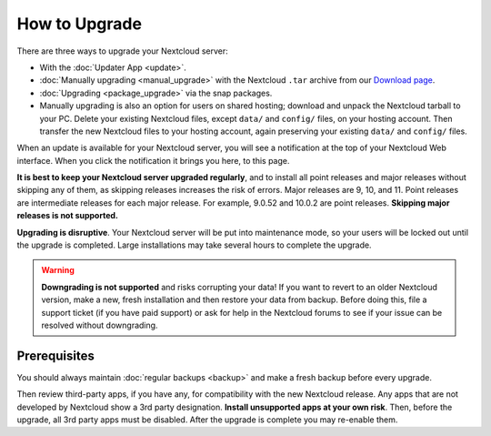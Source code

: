 ==============
How to Upgrade
==============

There are three ways to upgrade your Nextcloud server:

* With the :doc:`Updater App <update>`.
* :doc:`Manually upgrading <manual_upgrade>` with the Nextcloud ``.tar`` archive
  from our `Download page <https://nextcloud.com/install/>`_.
* :doc:`Upgrading <package_upgrade>` via the snap packages.
* Manually upgrading is also an option for users on shared hosting; download
  and unpack the Nextcloud tarball to your PC. Delete your existing Nextcloud
  files, except ``data/`` and ``config/`` files, on your hosting account. Then
  transfer the new Nextcloud files to your hosting account, again
  preserving your existing ``data/`` and ``config/`` files.

When an update is available for your Nextcloud server, you will see a
notification at the top of your Nextcloud Web interface. When you click the
notification it brings you here, to this page.

**It is best to keep your Nextcloud server upgraded regularly**, and to install 
all point releases and major releases without skipping any of them, as skipping 
releases increases the risk of errors. Major releases are 9, 10, and
11. Point releases are intermediate releases for each major release. For
example, 9.0.52 and 10.0.2 are point releases. **Skipping major releases is not
supported.**

**Upgrading is disruptive**. Your Nextcloud server will be put into maintenance
mode, so your users will be locked out until the upgrade is completed. Large
installations may take several hours to complete the upgrade.

.. warning:: **Downgrading is not supported** and risks corrupting your data! If
   you want to revert to an older Nextcloud version, make a new, fresh
   installation and then restore your data from backup. Before doing this,
   file a support ticket (if you have paid support) or ask for help in the
   Nextcloud forums to see if your issue can be resolved without downgrading.

.. not sure about notifications
.. Update Notifier and Updater App Are Not the Same
.. ------------------------------------------------

.. Nextcloud has two update tools: the Nextcloud core update notifier, and the
.. Updater app. Figure 1 shows what you see when the Updater app is enabled:
.. both
.. the core notifier and the Updater app control panel are visible on your
.. admin
.. page.

.. .. figure:: images/2-updates.png
..   :alt: Both update mechanisms displayed on Admin page.

..   *Figure 1: The top yellow banner is the update notifier, and the Updates
..   section is the Updater app.*

.. The core update notifier has only one function, and that is to display a
.. notification when a new Nextcloud release is available. Then you decide which
.. upgrade method to use. When you maintain your Nextcloud server via your Linux
.. package manager you should ensure that the Updater app is disabled.

Prerequisites
-------------

You should always maintain :doc:`regular backups <backup>` and make a fresh
backup before every upgrade.

Then review third-party apps, if you have any, for compatibility with the new
Nextcloud release. Any apps that are not developed by Nextcloud show a 3rd party
designation. **Install unsupported apps at your own risk**. Then, before the
upgrade, all 3rd party apps must be disabled. After the upgrade is complete you
may re-enable them.
